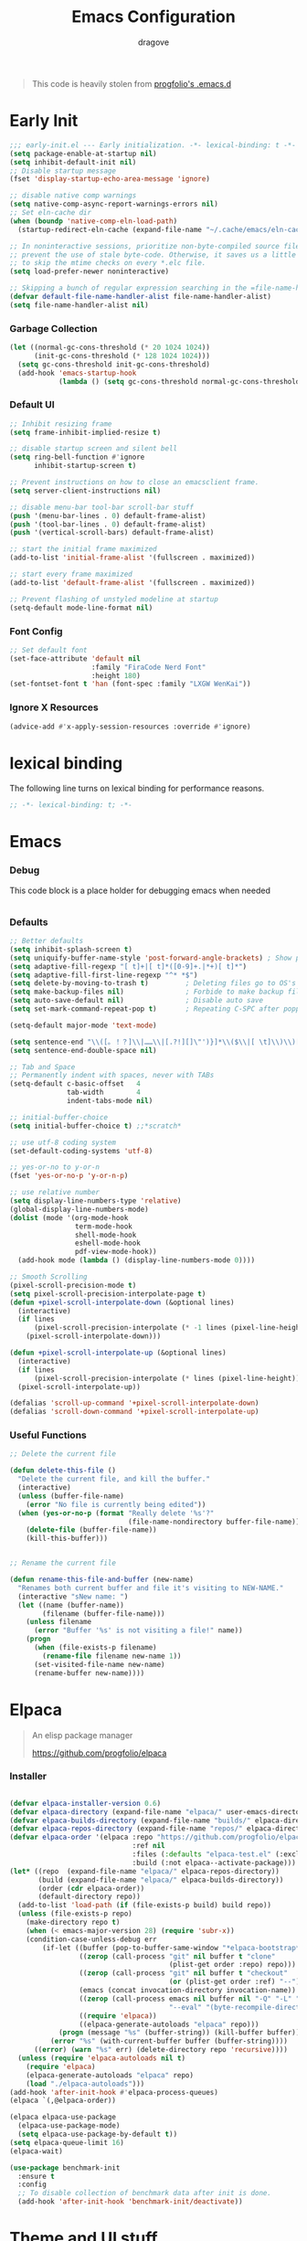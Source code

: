 #+title:  Emacs Configuration
#+author: dragove
#+startup: overview
#+property: header-args :mkdirp yes :tangle ~/.emacs.d/init.el :results silent :noweb yes
#+auto_tangle: t

#+begin_quote
This code is heavily stolen from [[https://github.com/progfolio/.emacs.d][progfolio's .emacs.d]]
#+end_quote

* Early Init
:PROPERTIES:
:header-args: :results silent :tangle ~/.emacs.d/early-init.el
:END:

#+begin_src emacs-lisp
;;; early-init.el --- Early initialization. -*- lexical-binding: t -*-
(setq package-enable-at-startup nil)
(setq inhibit-default-init nil)
;; Disable startup message
(fset 'display-startup-echo-area-message 'ignore)

;; disable native comp warnings
(setq native-comp-async-report-warnings-errors nil)
;; Set eln-cache dir
(when (boundp 'native-comp-eln-load-path)
  (startup-redirect-eln-cache (expand-file-name "~/.cache/emacs/eln-cache/" user-emacs-directory)))

;; In noninteractive sessions, prioritize non-byte-compiled source files to
;; prevent the use of stale byte-code. Otherwise, it saves us a little IO time
;; to skip the mtime checks on every *.elc file.
(setq load-prefer-newer noninteractive)

;; Skipping a bunch of regular expression searching in the =file-name-handler-alist= should improve start time.
(defvar default-file-name-handler-alist file-name-handler-alist)
(setq file-name-handler-alist nil)

#+end_src

*** Garbage Collection
#+begin_src emacs-lisp
(let ((normal-gc-cons-threshold (* 20 1024 1024))
      (init-gc-cons-threshold (* 128 1024 1024)))
  (setq gc-cons-threshold init-gc-cons-threshold)
  (add-hook 'emacs-startup-hook
            (lambda () (setq gc-cons-threshold normal-gc-cons-threshold))))
#+end_src

*** Default UI
#+begin_src emacs-lisp
;; Inhibit resizing frame
(setq frame-inhibit-implied-resize t)

;; disable startup screen and silent bell
(setq ring-bell-function #'ignore
      inhibit-startup-screen t)

;; Prevent instructions on how to close an emacsclient frame.
(setq server-client-instructions nil)

;; disable menu-bar tool-bar scroll-bar stuff
(push '(menu-bar-lines . 0) default-frame-alist)
(push '(tool-bar-lines . 0) default-frame-alist)
(push '(vertical-scroll-bars) default-frame-alist)

;; start the initial frame maximized
(add-to-list 'initial-frame-alist '(fullscreen . maximized))

;; start every frame maximized
(add-to-list 'default-frame-alist '(fullscreen . maximized))

;; Prevent flashing of unstyled modeline at startup
(setq-default mode-line-format nil)
#+end_src

*** Font Config
#+begin_src emacs-lisp
;; Set default font
(set-face-attribute 'default nil
                    :family "FiraCode Nerd Font"
                    :height 180)
(set-fontset-font t 'han (font-spec :family "LXGW WenKai"))
#+end_src

*** Ignore X Resources
#+begin_src emacs-lisp
(advice-add #'x-apply-session-resources :override #'ignore)
#+end_src

* lexical binding
The following line turns on lexical binding for performance reasons.
#+begin_src emacs-lisp
;; -*- lexical-binding: t; -*-
#+end_src

* Emacs
*** Debug
This code block is a place holder for debugging emacs when needed
#+begin_src emacs-lisp
#+end_src
*** Defaults
#+begin_src emacs-lisp
;; Better defaults
(setq inhibit-splash-screen t)
(setq uniquify-buffer-name-style 'post-forward-angle-brackets) ; Show path if names are same
(setq adaptive-fill-regexp "[ t]+|[ t]*([0-9]+.|*+)[ t]*")
(setq adaptive-fill-first-line-regexp "^* *$")
(setq delete-by-moving-to-trash t)         ; Deleting files go to OS's trash folder
(setq make-backup-files nil)               ; Forbide to make backup files
(setq auto-save-default nil)               ; Disable auto save
(setq set-mark-command-repeat-pop t)       ; Repeating C-SPC after popping mark pops it again

(setq-default major-mode 'text-mode)

(setq sentence-end "\\([。！？]\\|……\\|[.?!][]\"')}]*\\($\\|[ \t]\\)\\)[ \t\n]*")
(setq sentence-end-double-space nil)

;; Tab and Space
;; Permanently indent with spaces, never with TABs
(setq-default c-basic-offset   4
              tab-width        4
              indent-tabs-mode nil)

;; initial-buffer-choice
(setq initial-buffer-choice t) ;;*scratch*

;; use utf-8 coding system
(set-default-coding-systems 'utf-8)

;; yes-or-no to y-or-n
(fset 'yes-or-no-p 'y-or-n-p)

;; use relative number
(setq display-line-numbers-type 'relative)
(global-display-line-numbers-mode)
(dolist (mode '(org-mode-hook
                term-mode-hook
                shell-mode-hook
                eshell-mode-hook
                pdf-view-mode-hook))
  (add-hook mode (lambda () (display-line-numbers-mode 0))))

;; Smooth Scrolling
(pixel-scroll-precision-mode t)
(setq pixel-scroll-precision-interpolate-page t)
(defun +pixel-scroll-interpolate-down (&optional lines)
  (interactive)
  (if lines
      (pixel-scroll-precision-interpolate (* -1 lines (pixel-line-height)))
    (pixel-scroll-interpolate-down)))

(defun +pixel-scroll-interpolate-up (&optional lines)
  (interactive)
  (if lines
      (pixel-scroll-precision-interpolate (* lines (pixel-line-height))))
  (pixel-scroll-interpolate-up))

(defalias 'scroll-up-command '+pixel-scroll-interpolate-down)
(defalias 'scroll-down-command '+pixel-scroll-interpolate-up)
#+end_src

*** Useful Functions

#+begin_src emacs-lisp
;; Delete the current file

(defun delete-this-file ()
  "Delete the current file, and kill the buffer."
  (interactive)
  (unless (buffer-file-name)
    (error "No file is currently being edited"))
  (when (yes-or-no-p (format "Really delete '%s'?"
                             (file-name-nondirectory buffer-file-name)))
    (delete-file (buffer-file-name))
    (kill-this-buffer)))


;; Rename the current file

(defun rename-this-file-and-buffer (new-name)
  "Renames both current buffer and file it's visiting to NEW-NAME."
  (interactive "sNew name: ")
  (let ((name (buffer-name))
        (filename (buffer-file-name)))
    (unless filename
      (error "Buffer '%s' is not visiting a file!" name))
    (progn
      (when (file-exists-p filename)
        (rename-file filename new-name 1))
      (set-visited-file-name new-name)
      (rename-buffer new-name))))
#+end_src

* Elpaca
#+begin_quote
An elisp package manager

https://github.com/progfolio/elpaca
#+end_quote
*** Installer
#+begin_src emacs-lisp

(defvar elpaca-installer-version 0.6)
(defvar elpaca-directory (expand-file-name "elpaca/" user-emacs-directory))
(defvar elpaca-builds-directory (expand-file-name "builds/" elpaca-directory))
(defvar elpaca-repos-directory (expand-file-name "repos/" elpaca-directory))
(defvar elpaca-order '(elpaca :repo "https://github.com/progfolio/elpaca.git"
                              :ref nil
                              :files (:defaults "elpaca-test.el" (:exclude "extensions"))
                              :build (:not elpaca--activate-package)))
(let* ((repo  (expand-file-name "elpaca/" elpaca-repos-directory))
       (build (expand-file-name "elpaca/" elpaca-builds-directory))
       (order (cdr elpaca-order))
       (default-directory repo))
  (add-to-list 'load-path (if (file-exists-p build) build repo))
  (unless (file-exists-p repo)
    (make-directory repo t)
    (when (< emacs-major-version 28) (require 'subr-x))
    (condition-case-unless-debug err
        (if-let ((buffer (pop-to-buffer-same-window "*elpaca-bootstrap*"))
                 ((zerop (call-process "git" nil buffer t "clone"
                                       (plist-get order :repo) repo)))
                 ((zerop (call-process "git" nil buffer t "checkout"
                                       (or (plist-get order :ref) "--"))))
                 (emacs (concat invocation-directory invocation-name))
                 ((zerop (call-process emacs nil buffer nil "-Q" "-L" "." "--batch"
                                       "--eval" "(byte-recompile-directory \".\" 0 'force)")))
                 ((require 'elpaca))
                 ((elpaca-generate-autoloads "elpaca" repo)))
            (progn (message "%s" (buffer-string)) (kill-buffer buffer))
          (error "%s" (with-current-buffer buffer (buffer-string))))
      ((error) (warn "%s" err) (delete-directory repo 'recursive))))
  (unless (require 'elpaca-autoloads nil t)
    (require 'elpaca)
    (elpaca-generate-autoloads "elpaca" repo)
    (load "./elpaca-autoloads")))
(add-hook 'after-init-hook #'elpaca-process-queues)
(elpaca `(,@elpaca-order))

(elpaca elpaca-use-package
  (elpaca-use-package-mode)
  (setq elpaca-use-package-by-default t))
(setq elpaca-queue-limit 16)
(elpaca-wait)
#+end_src
#+begin_src emacs-lisp
(use-package benchmark-init
  :ensure t
  :config
  ;; To disable collection of benchmark data after init is done.
  (add-hook 'after-init-hook 'benchmark-init/deactivate))
#+end_src
* Theme and UI stuff
*** Ligature
#+begin_src emacs-lisp
(use-package ligature
  :config
  ;; Enable the "www" ligature in every possible major mode
  (ligature-set-ligatures 't '("www"))
  ;; Enable traditional ligature support in eww-mode, if the
  ;; `variable-pitch' face supports it
  (ligature-set-ligatures 'eww-mode '("ff" "fi" "ffi"))
  ;; Enable all Cascadia Code ligatures in programming modes
  (ligature-set-ligatures 'prog-mode '("|||>" "<|||" "<==>" "<!--" "####" "~~>" "***" "||=" "||>"
                                       ":::" "::=" "=:=" "===" "==>" "=!=" "=>>" "=<<" "=/=" "!=="
                                       "!!." ">=>" ">>=" ">>>" ">>-" ">->" "->>" "-->" "---" "-<<"
                                       "<~~" "<~>" "<*>" "<||" "<|>" "<$>" "<==" "<=>" "<=<" "<->"
                                       "<--" "<-<" "<<=" "<<-" "<<<" "<+>" "</>" "###" "#_(" "..<"
                                       "..." "+++" "/==" "///" "_|_" "www" "&&" "^=" "~~" "~@" "~="
                                       "~>" "~-" "**" "*>" "*/" "||" "|}" "|]" "|=" "|>" "|-" "{|"
                                       "[|" "]#" "::" ":=" ":>" ":<" "$>" "==" "=>" "!=" "!!" ">:"
                                       ">=" ">>" ">-" "-~" "-|" "->" "--" "-<" "<~" "<*" "<|" "<:"
                                       "<$" "<=" "<>" "<-" "<<" "<+" "</" "#{" "#[" "#:" "#=" "#!"
                                       "##" "#(" "#?" "#_" "%%" ".=" ".-" ".." ".?" "+>" "++" "?:"
                                       "?=" "?." "??" ";;" "/*" "/=" "/>" "//" "__" "~~" "(*" "*)"
                                       "\\\\" "://"))
  ;; Enables ligature checks globally in all buffers. You can also do it
  ;; per mode with `ligature-mode'.
  (global-ligature-mode t))
#+end_src

*** Theme
Catppuccin Theme
#+begin_src emacs-lisp
(use-package catppuccin-theme
  :custom
  (catppuccin-flavor 'frappe)
  :init
  (load-theme 'catppuccin t))
#+end_src
*** Modeline
#+begin_src emacs-lisp
(use-package nerd-icons)
(use-package doom-modeline
  :ensure t
  :custom
  (nerd-icons-color-icons nil)
  :init
  (set-face-background 'mode-line nil)
  (set-face-background 'mode-line-inactive nil)
  (doom-modeline-mode 1))
#+end_src
*** Tab Bar
#+begin_src emacs-lisp
(use-package tab-bar
  :elpaca nil
  :custom
  (tab-bar-new-tab-to 'rightmost)
  (tab-bar-show 1)
  (tab-bar-close-button-show nil) ;; hide tab close / X button
  (tab-bar-tab-hints t) ;; show tab numbers
  (tab-bar-separator "")
  (tab-bar-new-tab-choice "*scratch*")
  (tab-bar-tab-name-truncated-max 20)
  (tab-bar-format '(tab-bar-format-menu-bar tab-bar-format-tabs tab-bar-separator))
  (tab-bar-tab-name-format-function
   (lambda (tab i)
     (let ((face (funcall tab-bar-tab-face-function tab)))
       (concat
        (propertize " " 'face face)
        (propertize (number-to-string i) 'face `(:inherit ,face :weight ultra-bold :underline t))
        (propertize (concat " " (alist-get 'name tab) " ") 'face face))))))
#+end_src
*** Ace Window
#+begin_src emacs-lisp
(use-package ace-window
  :bind (("M-o" . ace-window)))
#+end_src
*** Helpful
#+begin_src emacs-lisp
(use-package helpful
  :bind (([remap describe-function] . helpful-callable)
         ([remap describe-command]  . helpful-command)
         ([remap describe-variable] . helpful-variable)
         ([remap describe-key]      . helpful-key)
         ([remap describe-symbol]   . helpful-symbol)
         ("C-c C-d"                 . helpful-at-point)
         :map helpful-mode-map
         ("r"                       . remove-hook-at-point))
  :hook (helpful-mode . cursor-sensor-mode) ; for remove-advice button
  :init
  (with-no-warnings
    (with-eval-after-load 'counsel
      (setq counsel-describe-function-function #'helpful-callable
            counsel-describe-variable-function #'helpful-variable
            counsel-describe-symbol-function #'helpful-symbol
            counsel-descbinds-function #'helpful-callable))

    (with-eval-after-load 'apropos
      ;; patch apropos buttons to call helpful instead of help
      (dolist (fun-bt '(apropos-function apropos-macro apropos-command))
        (button-type-put
         fun-bt 'action
         (lambda (button)
           (helpful-callable (button-get button 'apropos-symbol)))))
      (dolist (var-bt '(apropos-variable apropos-user-option))
        (button-type-put
         var-bt 'action
         (lambda (button)
           (helpful-variable (button-get button 'apropos-symbol)))))))
  :config
  (with-no-warnings
    ;; Open the buffer in other window
    (defun my-helpful--navigate (button)
      "Navigate to the path this BUTTON represents."
      (find-file-other-window (substring-no-properties (button-get button 'path)))
      ;; We use `get-text-property' to work around an Emacs 25 bug:
      (-when-let (pos (get-text-property button 'position
                                         (marker-buffer button)))
        (helpful--goto-char-widen pos)))
    (advice-add #'helpful--navigate :override #'my-helpful--navigate)))
#+end_src
*** Which Key
#+begin_src emacs-lisp
(use-package which-key
  :init (which-key-mode))
#+end_src
*** Pulsar
#+begin_src emacs-lisp
(use-package pulsar
  :config
  (pulsar-global-mode))
#+end_src
* Editing
*** Auto Save
#+begin_src emacs-lisp
(use-package super-save
  :ensure t
  :config
  (super-save-mode +1)
  (add-to-list 'super-save-triggers 'ace-window)
  (add-to-list 'super-save-hook-triggers 'find-file-hook)
  (setq super-save-remote-files nil))
#+end_src
*** Editor Config
#+begin_src emacs-lisp
(use-package editorconfig
  :ensure t
  :config
  (editorconfig-mode 1))
#+end_src
*** Auto Tangle Mode
#+begin_src emacs-lisp
(use-package org-auto-tangle
  :hook (org-mode . org-auto-tangle-mode))
#+end_src
*** Auto Format
#+begin_src emacs-lisp
(use-package apheleia
  :init
  (apheleia-global-mode +1))
#+end_src
*** Auto Pair
#+begin_src emacs-lisp
(use-package elec-pair
  :elpaca nil
  :ensure nil
  :hook (after-init . electric-pair-mode)
  :init (setq electric-pair-inhibit-predicate 'electric-pair-conservative-inhibit))
#+end_src
*** Meow
#+begin_src emacs-lisp
(defun meow-setup ()
  (setq meow-cheatsheet-layout meow-cheatsheet-layout-qwerty)
  (meow-define-keys
      'insert '("C-o" . meow-open-below))
  (meow-motion-overwrite-define-key
   '("j" . meow-next)
   '("k" . meow-prev)
   '("<escape>" . ignore))
  (meow-leader-define-key
   ;; SPC j/k will run the original command in MOTION state.
   '("j" . "H-j")
   '("k" . "H-k")
   ;; Use SPC (0-9) for digit arguments.
   '("1" . meow-digit-argument)
   '("2" . meow-digit-argument)
   '("3" . meow-digit-argument)
   '("4" . meow-digit-argument)
   '("5" . meow-digit-argument)
   '("6" . meow-digit-argument)
   '("7" . meow-digit-argument)
   '("8" . meow-digit-argument)
   '("9" . meow-digit-argument)
   '("0" . meow-digit-argument)
   '("/" . meow-keypad-describe-key)
   '("?" . meow-cheatsheet))
  (meow-normal-define-key
   '("0" . meow-expand-0)
   '("9" . meow-expand-9)
   '("8" . meow-expand-8)
   '("7" . meow-expand-7)
   '("6" . meow-expand-6)
   '("5" . meow-expand-5)
   '("4" . meow-expand-4)
   '("3" . meow-expand-3)
   '("2" . meow-expand-2)
   '("1" . meow-expand-1)
   '("-" . negative-argument)
   '(";" . meow-reverse)
   '("," . meow-inner-of-thing)
   '("." . meow-bounds-of-thing)
   '("[" . meow-beginning-of-thing)
   '("]" . meow-end-of-thing)
   '("a" . meow-append)
   '("A" . meow-open-below)
   '("b" . meow-back-word)
   '("B" . meow-back-symbol)
   '("c" . meow-change)
   '("d" . meow-delete)
   '("D" . meow-backward-delete)
   '("e" . meow-next-word)
   '("E" . meow-next-symbol)
   '("f" . meow-find)
   '("g" . meow-cancel-selection)
   '("G" . meow-grab)
   '("h" . meow-left)
   '("H" . meow-left-expand)
   '("i" . meow-insert)
   '("I" . meow-open-above)
   '("j" . meow-next)
   '("J" . meow-next-expand)
   '("k" . meow-prev)
   '("K" . meow-prev-expand)
   '("l" . meow-right)
   '("L" . meow-right-expand)
   '("m" . meow-join)
   '("n" . meow-search)
   '("o" . meow-block)
   '("O" . meow-to-block)
   '("p" . meow-yank)
   '("q" . meow-quit)
   '("Q" . meow-goto-line)
   '("r" . meow-replace)
   '("R" . meow-swap-grab)
   '("s" . meow-kill)
   '("t" . meow-till)
   '("u" . meow-undo)
   '("U" . meow-undo-in-selection)
   '("v" . meow-visit)
   '("w" . meow-mark-word)
   '("W" . meow-mark-symbol)
   '("x" . meow-line)
   '("X" . meow-goto-line)
   '("y" . meow-save)
   '("Y" . meow-sync-grab)
   '("z" . meow-pop-selection)
   '("'" . repeat)
   '("<escape>" . ignore)))

(use-package meow
  :init (meow-global-mode)
  :custom
  (meow-esc-delay 0.01)
  (meow-selection-command-fallback
   '((meow-replace . meow-yank)
     (meow-reverse . back-to-indentation)
     (meow-change . meow-change-char)
     (meow-pop-selection . meow-pop-grab)
     (meow-beacon-change . meow-beacon-change-char)
     (meow-cancel . keyboard-quit)
     (meow-delete . meow-C-d)))
  (meow-char-thing-table
   '((?\( . round)
     (?\) . round)
     (?\" .  string)
     (?\[ . square)
     (?\] . square)
     (?<  . angle)
     (?>  . angle)
     (?{  . curly)
     (?}  . curly)
     (?s  . symbol)
     (?f  . defun)
     (?w  . window)
     (?l  . line)
     (?b  . buffer)
     (?p  . paragraph)))
  :config (meow-setup))
#+end_src
*** Vertico
#+begin_src emacs-lisp
;; Enable vertico
(use-package vertico
  :init
  (vertico-mode)

  ;; Different scroll margin
  ;; (setq vertico-scroll-margin 0)

  ;; Show more candidates
  ;; (setq vertico-count 20)

  ;; Grow and shrink the Vertico minibuffer
  ;; (setq vertico-resize t)

  ;; Optionally enable cycling for `vertico-next' and `vertico-previous'.
  ;; (setq vertico-cycle t)
  )

;; Persist history over Emacs restarts. Vertico sorts by history position.
(use-package savehist
  :elpaca nil
  :init
  (savehist-mode))

;; A few more useful configurations...
(use-package emacs
  :elpaca nil
  :init
  ;; Add prompt indicator to `completing-read-multiple'.
  ;; We display [CRM<separator>], e.g., [CRM,] if the separator is a comma.
  (defun crm-indicator (args)
    (cons (format "[CRM%s] %s"
                  (replace-regexp-in-string
                   "\\`\\[.*?]\\*\\|\\[.*?]\\*\\'" ""
                   crm-separator)
                  (car args))
          (cdr args)))
  (advice-add #'completing-read-multiple :filter-args #'crm-indicator)

  ;; Do not allow the cursor in the minibuffer prompt
  (setq minibuffer-prompt-properties
        '(read-only t cursor-intangible t face minibuffer-prompt))
  (add-hook 'minibuffer-setup-hook #'cursor-intangible-mode)

  ;; Emacs 28: Hide commands in M-x which do not work in the current mode.
  ;; Vertico commands are hidden in normal buffers.
  ;; (setq read-extended-command-predicate
  ;;       #'command-completion-default-include-p)

  ;; Enable recursive minibuffers
  (setq enable-recursive-minibuffers t))
#+end_src

*** Orderless
#+begin_src emacs-lisp
(use-package orderless
  :init
  ;; Configure a custom style dispatcher (see the Consult wiki)
  ;; (setq orderless-style-dispatchers '(+orderless-consult-dispatch orderless-affix-dispatch)
  ;;       orderless-component-separator #'orderless-escapable-split-on-space)
  (setq completion-styles '(orderless basic)
        completion-category-defaults nil
        completion-category-overrides '((file (styles partial-completion)))))
;; Use `consult-completion-in-region' if Vertico is enabled.
;; Otherwise use the default `completion--in-region' function.
(setq completion-in-region-function
      (lambda (&rest args)
        (apply (if vertico-mode
                   #'consult-completion-in-region
                 #'completion--in-region)
               args)))
#+end_src

*** Marginalia
#+begin_src emacs-lisp
(use-package marginalia
  :ensure t
  :config
  (marginalia-mode))
#+end_src

*** Consult
#+begin_src emacs-lisp
;; Example configuration for Consult
(use-package consult
  ;; Replace bindings. Lazily loaded due by `use-package'.
  :bind (;; C-c bindings in `mode-specific-map'
         ("C-c M-x" . consult-mode-command)
         ("C-c h" . consult-history)
         ("C-c k" . consult-kmacro)
         ("C-c m" . consult-man)
         ("C-c i" . consult-info)
         ([remap Info-search] . consult-info)
         ;; C-x bindings in `ctl-x-map'
         ("C-x M-:" . consult-complex-command)     ;; orig. repeat-complex-command
         ("C-x b" . consult-buffer)                ;; orig. switch-to-buffer
         ("C-x 4 b" . consult-buffer-other-window) ;; orig. switch-to-buffer-other-window
         ("C-x 5 b" . consult-buffer-other-frame)  ;; orig. switch-to-buffer-other-frame
         ("C-x r b" . consult-bookmark)            ;; orig. bookmark-jump
         ("C-x p b" . consult-project-buffer)      ;; orig. project-switch-to-buffer
         ;; Custom M-# bindings for fast register access
         ("M-#" . consult-register-load)
         ("M-'" . consult-register-store)          ;; orig. abbrev-prefix-mark (unrelated)
         ("C-M-#" . consult-register)
         ;; Other custom bindings
         ("M-y" . consult-yank-pop)                ;; orig. yank-pop
         ;; M-g bindings in `goto-map'
         ("M-g e" . consult-compile-error)
         ("M-g f" . consult-flymake)               ;; Alternative: consult-flycheck
         ("M-g g" . consult-goto-line)             ;; orig. goto-line
         ("M-g M-g" . consult-goto-line)           ;; orig. goto-line
         ("M-g o" . consult-outline)               ;; Alternative: consult-org-heading
         ("M-g m" . consult-mark)
         ("M-g k" . consult-global-mark)
         ("M-g i" . consult-imenu)
         ("M-g I" . consult-imenu-multi)
         ;; M-s bindings in `search-map'
         ("M-s d" . consult-find)
         ("M-s D" . consult-locate)
         ("M-s g" . consult-grep)
         ("M-s G" . consult-git-grep)
         ("M-s r" . consult-ripgrep)
         ("M-s l" . consult-line)
         ("M-s L" . consult-line-multi)
         ("M-s k" . consult-keep-lines)
         ("M-s u" . consult-focus-lines)
         ;; Isearch integration
         ("M-s e" . consult-isearch-history)
         :map isearch-mode-map
         ("M-e" . consult-isearch-history)         ;; orig. isearch-edit-string
         ("M-s e" . consult-isearch-history)       ;; orig. isearch-edit-string
         ("M-s l" . consult-line)                  ;; needed by consult-line to detect isearch
         ("M-s L" . consult-line-multi)            ;; needed by consult-line to detect isearch
         ;; Minibuffer history
         :map minibuffer-local-map
         ("M-s" . consult-history)                 ;; orig. next-matching-history-element
         ("M-r" . consult-history))                ;; orig. previous-matching-history-element

  ;; Enable automatic preview at point in the *Completions* buffer. This is
  ;; relevant when you use the default completion UI.
  :hook (completion-list-mode . consult-preview-at-point-mode)

  ;; The :init configuration is always executed (Not lazy)
  :init

  ;; Optionally configure the register formatting. This improves the register
  ;; preview for `consult-register', `consult-register-load',
  ;; `consult-register-store' and the Emacs built-ins.
  (setq register-preview-delay 0.5
        register-preview-function #'consult-register-format)

  ;; Optionally tweak the register preview window.
  ;; This adds thin lines, sorting and hides the mode line of the window.
  (advice-add #'register-preview :override #'consult-register-window)

  ;; Use Consult to select xref locations with preview
  (setq xref-show-xrefs-function #'consult-xref
        xref-show-definitions-function #'consult-xref)

  ;; Configure other variables and modes in the :config section,
  ;; after lazily loading the package.
  :config

  ;; Optionally configure preview. The default value
  ;; is 'any, such that any key triggers the preview.
  ;; (setq consult-preview-key 'any)
  ;; (setq consult-preview-key "M-.")
  ;; (setq consult-preview-key '("S-<down>" "S-<up>"))
  ;; For some commands and buffer sources it is useful to configure the
  ;; :preview-key on a per-command basis using the `consult-customize' macro.
  (consult-customize
   consult-theme :preview-key '(:debounce 0.2 any)
   consult-ripgrep consult-git-grep consult-grep
   consult-bookmark consult-recent-file consult-xref
   consult--source-bookmark consult--source-file-register
   consult--source-recent-file consult--source-project-recent-file
   ;; :preview-key "M-."
   :preview-key '(:debounce 0.4 any))

  ;; Optionally configure the narrowing key.
  ;; Both < and C-+ work reasonably well.
  (setq consult-narrow-key "<") ;; "C-+"

  ;; Optionally make narrowing help available in the minibuffer.
  ;; You may want to use `embark-prefix-help-command' or which-key instead.
  ;; (define-key consult-narrow-map (vconcat consult-narrow-key "?") #'consult-narrow-help)

  ;; By default `consult-project-function' uses `project-root' from project.el.
  ;; Optionally configure a different project root function.
  ;;;; 1. project.el (the default)
  ;; (setq consult-project-function #'consult--default-project--function)
  ;;;; 2. vc.el (vc-root-dir)
  ;; (setq consult-project-function (lambda (_) (vc-root-dir)))
  ;;;; 3. locate-dominating-file
  ;; (setq consult-project-function (lambda (_) (locate-dominating-file "." ".git")))
  ;;;; 4. projectile.el (projectile-project-root)
  ;; (autoload 'projectile-project-root "projectile")
  ;; (setq consult-project-function (lambda (_) (projectile-project-root)))
  ;;;; 5. No project support
  ;; (setq consult-project-function nil)
  )
#+end_src

*** Embark
#+begin_src emacs-lisp
(use-package embark
  :ensure t
  :bind
  (("C-." . embark-act)         ;; pick some comfortable binding
   ("C-;" . embark-dwim)        ;; good alternative: M-.
   ("C-h B" . embark-bindings)) ;; alternative for `describe-bindings'

  :init

  ;; Optionally replace the key help with a completing-read interface
  (setq prefix-help-command #'embark-prefix-help-command)

  ;; Show the Embark target at point via Eldoc.  You may adjust the Eldoc
  ;; strategy, if you want to see the documentation from multiple providers.
  (add-hook 'eldoc-documentation-functions #'embark-eldoc-first-target)
  ;; (setq eldoc-documentation-strategy #'eldoc-documentation-compose-eagerly)

  :config

  ;; Hide the mode line of the Embark live/completions buffers
  (add-to-list 'display-buffer-alist
               '("\\`\\*Embark Collect \\(Live\\|Completions\\)\\*"
                 nil
                 (window-parameters (mode-line-format . none)))))

;; Consult users will also want the embark-consult package.
(use-package embark-consult
  :ensure t ; only need to install it, embark loads it after consult if found
  :hook
  (embark-collect-mode . consult-preview-at-point-mode))
#+end_src

*** Corfu
#+begin_src emacs-lisp
(use-package corfu
  ;; Optional customizations
  :custom
  ;; (corfu-cycle t)                ;; Enable cycling for `corfu-next/previous'
  (corfu-auto t)                 ;; Enable auto completion
  ;; (corfu-separator ?\s)          ;; Orderless field separator
  ;; (corfu-quit-at-boundary nil)   ;; Never quit at completion boundary
  (corfu-quit-no-match 'separator)  ;; Never quit, even if there is no match
  ;; (corfu-preview-current nil)    ;; Disable current candidate preview
  ;; (corfu-preselect 'prompt)      ;; Preselect the prompt
  ;; (corfu-on-exact-match nil)     ;; Configure handling of exact matches
  ;; (corfu-scroll-margin 5)        ;; Use scroll margin
  
  ;; Enable Corfu only for certain modes.
  ;; :hook ((prog-mode . corfu-mode)
  ;;        (shell-mode . corfu-mode)
  ;;        (eshell-mode . corfu-mode))

  ;; Recommended: Enable Corfu globally.
  ;; This is recommended since Dabbrev can be used globally (M-/).
  ;; See also `corfu-exclude-modes'.
  :init
  (global-corfu-mode)
  :config
  (add-hook 'meow-insert-exit-hook 'corfu-quit))

;; A few more useful configurations...
(use-package emacs
  :elpaca nil
  :init
  ;; TAB cycle if there are only few candidates
  (setq completion-cycle-threshold 3)

  ;; Emacs 28: Hide commands in M-x which do not apply to the current mode.
  ;; Corfu commands are hidden, since they are not supposed to be used via M-x.
  ;; (setq read-extended-command-predicate
  ;;       #'command-completion-default-include-p)

  ;; Enable indentation+completion using the TAB key.
  ;; `completion-at-point' is often bound to M-TAB.
  (setq tab-always-indent 'complete))

(use-package nerd-icons-corfu
  :after corfu
  :init (add-to-list 'corfu-margin-formatters #'nerd-icons-corfu-formatter))
#+end_src

*** Cape
#+begin_src emacs-lisp
;; Add extensions
(use-package cape
  ;; Bind dedicated completion commands
  ;; Alternative prefix keys: C-c p, M-p, M-+, ...
  :bind (("C-c p p" . completion-at-point) ;; capf
         ("C-c p t" . complete-tag)        ;; etags
         ("C-c p d" . cape-dabbrev)        ;; or dabbrev-completion
         ("C-c p h" . cape-history)
         ("C-c p f" . cape-file)
         ("C-c p k" . cape-keyword)
         ("C-c p s" . cape-symbol)
         ("C-c p a" . cape-abbrev)
         ("C-c p l" . cape-line)
         ("C-c p w" . cape-dict)
         ("C-c p \\" . cape-tex)
         ("C-c p _" . cape-tex)
         ("C-c p ^" . cape-tex)
         ("C-c p &" . cape-sgml)
         ("C-c p r" . cape-rfc1345))
  :init
  ;; Add `completion-at-point-functions', used by `completion-at-point'.
  ;; NOTE: The order matters!
  (add-to-list 'completion-at-point-functions #'cape-dabbrev)
  (add-to-list 'completion-at-point-functions #'cape-file)
  (add-to-list 'completion-at-point-functions #'cape-elisp-block)
  ;;(add-to-list 'completion-at-point-functions #'cape-history)
  ;;(add-to-list 'completion-at-point-functions #'cape-keyword)
  ;;(add-to-list 'completion-at-point-functions #'cape-tex)
  ;;(add-to-list 'completion-at-point-functions #'cape-sgml)
  ;;(add-to-list 'completion-at-point-functions #'cape-rfc1345)
  ;;(add-to-list 'completion-at-point-functions #'cape-abbrev)
  ;;(add-to-list 'completion-at-point-functions #'cape-dict)
  ;;(add-to-list 'completion-at-point-functions #'cape-symbol)
  ;;(add-to-list 'completion-at-point-functions #'cape-line)
  )
#+end_src
*** Yasnippet
#+begin_src emacs-lisp
(use-package yasnippet
  :hook (prog-mode . yas-minor-mode))

(use-package yasnippet-snippets
  :after (yasnippet))

(use-package yasnippet-capf
  :after (cape yasnippet)
  :init (add-to-list 'completion-at-point-functions #'yasnippet-capf))
#+end_src

*** Vundo
#+begin_src emacs-lisp
(use-package vundo
  :bind ("C-x u" . vundo)
  :config (setq vundo-glyph-alist vundo-unicode-symbols))
#+end_src

*** Avy
#+begin_src emacs-lisp
(use-package avy
  :bind (("C-:" . avy-goto-char)))
#+end_src
* Org Mode
*** Defaults
#+begin_src emacs-lisp
(use-package org
  :elpaca nil
  :custom
  (org-adapt-indentation nil)
  (org-hide-leading-stars t)
  (org-startup-folded t)
  (org-confirm-babel-evaluate nil)
  (org-ellipsis " ▾")
  (org-agenda-start-with-log-mode t)
  (org-log-done 'time)
  (org-log-into-drawer t)
  (org-image-actual-width nil)
  (org-display-remote-inline-images 'download)
  (org-edit-src-content-indentation 0)
  (org-plantuml-jar-path (expand-file-name "~/.local/share/emacs/plantuml.jar"))
  (org-todo-keywords
   (quote ((sequence "TODO(t)" "DOING(g)" "|" "DONE(d)"))))
  :config
  (org-babel-do-load-languages
   'org-babel-load-languages
   '((python . t)
     (emacs-lisp . t)
     (C . t)
     (scheme . t)
     (latex . t)
     (js . t)
     (plantuml . t)))
  (add-to-list 'org-src-lang-modes '("python" . python-ts)))
#+end_src
*** Org Modern
#+begin_src emacs-lisp
(use-package org-modern
  :hook ((org-mode . org-modern-mode)
         (org-agenda-finalize . org-modern-agenda)
         (org-modern-mode . (lambda ()
                              "Adapt `org-modern-mode'."
                              ;; Disable Prettify Symbols mode
                              (setq prettify-symbols-alist nil)
                              (prettify-symbols-mode -1)))))
#+end_src
*** Org Roam
#+begin_src emacs-lisp
(use-package org-roam
  :custom
  (org-roam-directory "~/Documents/roam")
  (org-roam-dailies-directory "daily/")
  :bind
  (("C-c n l" . org-roam-buffer-toggle)
   ("C-c n f" . org-roam-node-find)
   ("C-c n g" . org-roam-graph)
   ("C-c n i" . org-roam-node-insert)
   ("C-c n c" . org-roam-capture)
   ("C-c n j" . org-roam-dailies-capture-today))
  :config
  (org-roam-db-autosync-mode))
(use-package org-roam-ui
  :elpaca (:host github :repo "org-roam/org-roam-ui" :branch "main" :files ("*.el" "out"))
  :after org-roam
  :hook (after-init . org-roam-ui-mode)
  :custom
  ((org-roam-ui-sync-theme t)
   (org-roam-ui-follow t)
   (org-roam-ui-update-on-save t)
   (org-roam-ui-open-on-start t)))
#+end_src
* Utilities
*** Diff Highlight
#+begin_src emacs-lisp
(use-package diff-hl
  :custom (diff-hl-draw-borders nil)
  :custom-face
  (diff-hl-change ((t (:inherit custom-changed :foreground unspecified :background unspecified))))
  (diff-hl-insert ((t (:inherit diff-added :background unspecified))))
  (diff-hl-delete ((t (:inherit diff-removed :background unspecified))))
  :bind (:map diff-hl-command-map
         ("SPC" . diff-hl-mark-hunk))
  :hook ((after-init . global-diff-hl-mode)
         (after-init . global-diff-hl-show-hunk-mouse-mode)
         (dired-mode . diff-hl-dired-mode))
  :config
  ;; Highlight on-the-fly
  (diff-hl-flydiff-mode 1)

  ;; Set fringe style
  (setq-default fringes-outside-margins t)

  (with-no-warnings
    (defun my-diff-hl-fringe-bmp-function (_type _pos)
      "Fringe bitmap function for use as `diff-hl-fringe-bmp-function'."
      (define-fringe-bitmap 'my-diff-hl-bmp
        (vector (if sys/linuxp #b11111100 #b11100000))
        1 8
        '(center t)))
    (setq diff-hl-fringe-bmp-function #'my-diff-hl-fringe-bmp-function)

    (unless (display-graphic-p)
      ;; Fall back to the display margin since the fringe is unavailable in tty
      (diff-hl-margin-mode 1)
      ;; Avoid restoring `diff-hl-margin-mode'
      (with-eval-after-load 'desktop
        (add-to-list 'desktop-minor-mode-table
                     '(diff-hl-margin-mode nil))))

    ;; Integration with magit
    (with-eval-after-load 'magit
      (add-hook 'magit-pre-refresh-hook #'diff-hl-magit-pre-refresh)
      (add-hook 'magit-post-refresh-hook #'diff-hl-magit-post-refresh))))
#+end_src
*** Magit
#+begin_src emacs-lisp
(use-package magit
  :bind (("C-M-g" . magit-status-here)))
#+end_src
*** Eat
#+begin_src emacs-lisp
(use-package eat
  :elpaca
  (:host "codeberg.org"
         :repo "akib/emacs-eat"
         :files ("*.el" ("term" "term/*.el") "*.texi"
                 "*.ti" ("terminfo/e" "terminfo/e/*")
                 ("terminfo/65" "terminfo/65/*")
                 ("integration" "integration/*")
                 (:exclude ".dir-locals.el" "*-tests.el")))
  :commands (eat))
#+end_src
* Programming Languages
*** Tree-Sitter
#+begin_src emacs-lisp
(use-package treesit
  :elpaca nil
  :custom
  (treesit-font-lock-level 4))
(use-package treesit-auto
  :config
  (global-treesit-auto-mode))
#+end_src
*** Scheme
#+begin_src emacs-lisp
(use-package geiser-chez
  :after (geiser)
  :config
  (setq geiser-chez-binary "chez")
  (add-hook 'scheme-mode-hook 'geiser-mode))
#+end_src
*** PlantUML
#+begin_src emacs-lisp
(use-package plantuml-mode
  :custom
  (plantuml-jar-path (expand-file-name "~/.local/share/emacs/plantuml.jar")))
#+end_src
*** Web
**** Web Mode
#+begin_src emacs-lisp
(use-package web-mode
  :mode "\\.phtml\\'"
  :mode "\\.volt\\'"
  :mode "\\.html\\'"
  :mode "\\.svelte\\'"
  :custom
  ((web-mode-markup-indent-offset 2)
   (web-mode-code-indent-offset 2)
   (web-mode-css-indent-offset 2)))
#+end_src
**** Typescript
#+begin_src emacs-lisp
(use-package tide
  :ensure t
  :hook ((typescript-ts-mode . tide-setup)
         (tsx-ts-mode . tide-setup)
         (typescript-ts-mode . tide-hl-identifier-mode)
         (before-save . tide-format-before-save)))
#+end_src
dd
 
